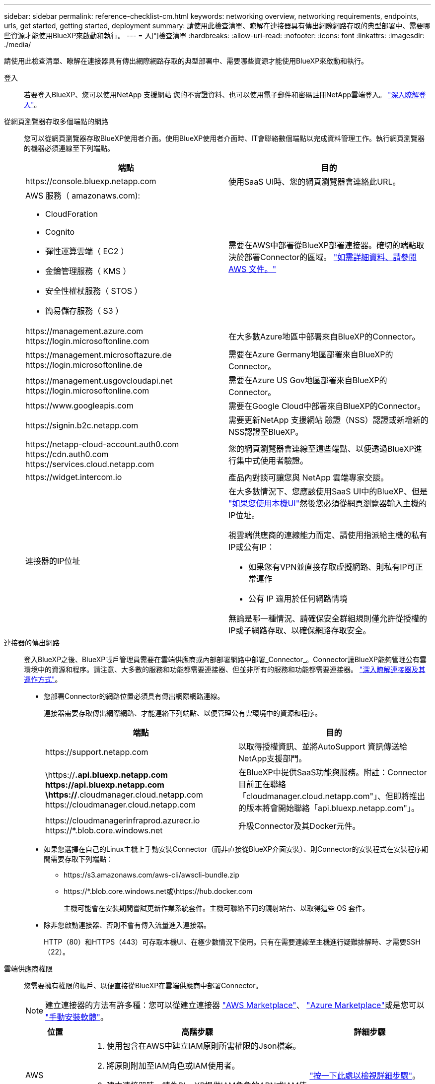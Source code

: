 ---
sidebar: sidebar 
permalink: reference-checklist-cm.html 
keywords: networking overview, networking requirements, endpoints, urls, get started, getting started, deployment 
summary: 請使用此檢查清單、瞭解在連接器具有傳出網際網路存取的典型部署中、需要哪些資源才能使用BlueXP來啟動和執行。 
---
= 入門檢查清單
:hardbreaks:
:allow-uri-read: 
:nofooter: 
:icons: font
:linkattrs: 
:imagesdir: ./media/


[role="lead"]
請使用此檢查清單、瞭解在連接器具有傳出網際網路存取的典型部署中、需要哪些資源才能使用BlueXP來啟動和執行。

登入:: 若要登入BlueXP、您可以使用NetApp 支援網站 您的不實證資料、也可以使用電子郵件和密碼註冊NetApp雲端登入。 link:task-logging-in.html["深入瞭解登入"]。
從網頁瀏覽器存取多個端點的網路:: 您可以從網頁瀏覽器存取BlueXP使用者介面。使用BlueXP使用者介面時、IT會聯絡數個端點以完成資料管理工作。執行網頁瀏覽器的機器必須連線至下列端點。
+
--
[cols="2*"]
|===
| 端點 | 目的 


| \https://console.bluexp.netapp.com | 使用SaaS UI時、您的網頁瀏覽器會連絡此URL。 


 a| 
AWS 服務（ amazonaws.com):

* CloudForation
* Cognito
* 彈性運算雲端（ EC2 ）
* 金鑰管理服務（ KMS ）
* 安全性權杖服務（ STOS ）
* 簡易儲存服務（ S3 ）

| 需要在AWS中部署從BlueXP部署連接器。確切的端點取決於部署Connector的區域。 https://docs.aws.amazon.com/general/latest/gr/rande.html["如需詳細資料、請參閱 AWS 文件。"^] 


| \https://management.azure.com \https://login.microsoftonline.com | 在大多數Azure地區中部署來自BlueXP的Connector。 


| \https://management.microsoftazure.de \https://login.microsoftonline.de | 需要在Azure Germany地區部署來自BlueXP的Connector。 


| \https://management.usgovcloudapi.net \https://login.microsoftonline.com | 需要在Azure US Gov地區部署來自BlueXP的Connector。 


| \https://www.googleapis.com | 需要在Google Cloud中部署來自BlueXP的Connector。 


| \https://signin.b2c.netapp.com | 需要更新NetApp 支援網站 驗證（NSS）認證或新增新的NSS認證至BlueXP。 


| \https://netapp-cloud-account.auth0.com \https://cdn.auth0.com \https://services.cloud.netapp.com | 您的網頁瀏覽器會連線至這些端點、以便透過BlueXP進行集中式使用者驗證。 


| \https://widget.intercom.io | 產品內對談可讓您與 NetApp 雲端專家交談。 


| 連接器的IP位址  a| 
在大多數情況下、您應該使用SaaS UI中的BlueXP、但是 link:concept-connectors.html#the-local-user-interface["如果您使用本機UI"]然後您必須從網頁瀏覽器輸入主機的IP位址。

視雲端供應商的連線能力而定、請使用指派給主機的私有IP或公有IP：

* 如果您有VPN並直接存取虛擬網路、則私有IP可正常運作
* 公有 IP 適用於任何網路情境


無論是哪一種情況、請確保安全群組規則僅允許從授權的IP或子網路存取、以確保網路存取安全。

|===
--
連接器的傳出網路:: 登入BlueXP之後、BlueXP帳戶管理員需要在雲端供應商或內部部署網路中部署_Connector_。Connector讓BlueXP能夠管理公有雲環境中的資源和程序。請注意、大多數的服務和功能都需要連接器、但並非所有的服務和功能都需要連接器。 link:concept-connectors.html["深入瞭解連接器及其運作方式"]。
+
--
* 您部署Connector的網路位置必須具有傳出網際網路連線。
+
連接器需要存取傳出網際網路、才能連絡下列端點、以便管理公有雲環境中的資源和程序。

+
[cols="2*"]
|===
| 端點 | 目的 


| \https://support.netapp.com | 以取得授權資訊、並將AutoSupport 資訊傳送給NetApp支援部門。 


| \https://*.api.bluexp.netapp.com \https://api.bluexp.netapp.com \https://*.cloudmanager.cloud.netapp.com \https://cloudmanager.cloud.netapp.com | 在BlueXP中提供SaaS功能與服務。附註：Connector目前正在聯絡「cloudmanager.cloud.netapp.com"」、但即將推出的版本將會開始聯絡「api.bluexp.netapp.com"」。 


| \https://cloudmanagerinfraprod.azurecr.io \https://*.blob.core.windows.net | 升級Connector及其Docker元件。 
|===
* 如果您選擇在自己的Linux主機上手動安裝Connector（而非直接從BlueXP介面安裝）、則Connector的安裝程式在安裝程序期間需要存取下列端點：
+
** \https://s3.amazonaws.com/aws-cli/awscli-bundle.zip
** \https://*.blob.core.windows.net或\https://hub.docker.com
+
主機可能會在安裝期間嘗試更新作業系統套件。主機可聯絡不同的鏡射站台、以取得這些 OS 套件。



* 除非您啟動連接器、否則不會有傳入流量進入連接器。
+
HTTP（80）和HTTPS（443）可存取本機UI、在極少數情況下使用。只有在需要連線至主機進行疑難排解時、才需要SSH（22）。



--
雲端供應商權限:: 您需要擁有權限的帳戶、以便直接從BlueXP在雲端供應商中部署Connector。
+
--

NOTE: 建立連接器的方法有許多種：您可以從建立連接器 link:task-launching-aws-mktp.html["AWS Marketplace"]、 link:task-launching-azure-mktp.html["Azure Marketplace"]或是您可以 link:task-installing-linux.html["手動安裝軟體"]。

[cols="15,55,30"]
|===
| 位置 | 高階步驟 | 詳細步驟 


| AWS  a| 
. 使用包含在AWS中建立IAM原則所需權限的Json檔案。
. 將原則附加至IAM角色或IAM使用者。
. 建立連接器時、請為BlueXP提供IAM角色的ARN或IAM使用者的AWS存取金鑰和秘密金鑰。

| link:task-creating-connectors-aws.html["按一下此處以檢視詳細步驟"]。 


| Azure  a| 
. 使用包含必要權限的Json檔案、在Azure中建立自訂角色。
. 將角色指派給將從BlueXP建立Connector的使用者。
. 當您建立Connector時、請使用具有所需權限的Microsoft帳戶（Microsoft擁有並裝載的登入提示）登入。

| link:task-creating-connectors-azure.html["按一下此處以檢視詳細步驟"]。 


| Google Cloud  a| 
. 使用Yaml檔案、其中包含在Google Cloud中建立自訂角色所需的權限。
. 將該角色附加至將從BlueXP建立Connector的使用者。
. 如果您打算使用Cloud Volumes ONTAP 此功能、請設定具有所需權限的服務帳戶。
. 啟用Google Cloud API。
. 當您建立Connector時、請使用具有所需權限的Google帳戶登入（登入提示由Google擁有並裝載）。

| link:task-creating-connectors-gcp.html["按一下此處以檢視詳細步驟"]。 
|===
--
個別服務的網路功能:: 完成設定之後、您就可以開始使用BlueXP提供的服務了。請注意、每項服務都有自己的網路需求。如需詳細資料、請參閱下列頁面。
+
--
* https://docs.netapp.com/us-en/cloud-manager-cloud-volumes-ontap/reference-networking-aws.html["AWS 適用的 Cloud Volumes ONTAP"^]
* https://docs.netapp.com/us-en/cloud-manager-cloud-volumes-ontap/reference-networking-azure.html["適用於 Azure Cloud Volumes ONTAP"^]
* https://docs.netapp.com/us-en/cloud-manager-cloud-volumes-ontap/reference-networking-gcp.html["適用於 GCP Cloud Volumes ONTAP"^]
* https://docs.netapp.com/us-en/cloud-manager-replication/task-replicating-data.html["資料複寫 ONTAP 功能"^]
* https://docs.netapp.com/us-en/cloud-manager-data-sense/index.html["部署Cloud Data Sense"^]
* https://docs.netapp.com/us-en/cloud-manager-ontap-onprem/task-discovering-ontap.html["內部 ONTAP 部署的叢集"^]
* https://docs.netapp.com/us-en/cloud-manager-tiering/index.html["雲端分層"^]
* https://docs.netapp.com/us-en/cloud-manager-backup-restore/index.html["雲端備份"^]


--

